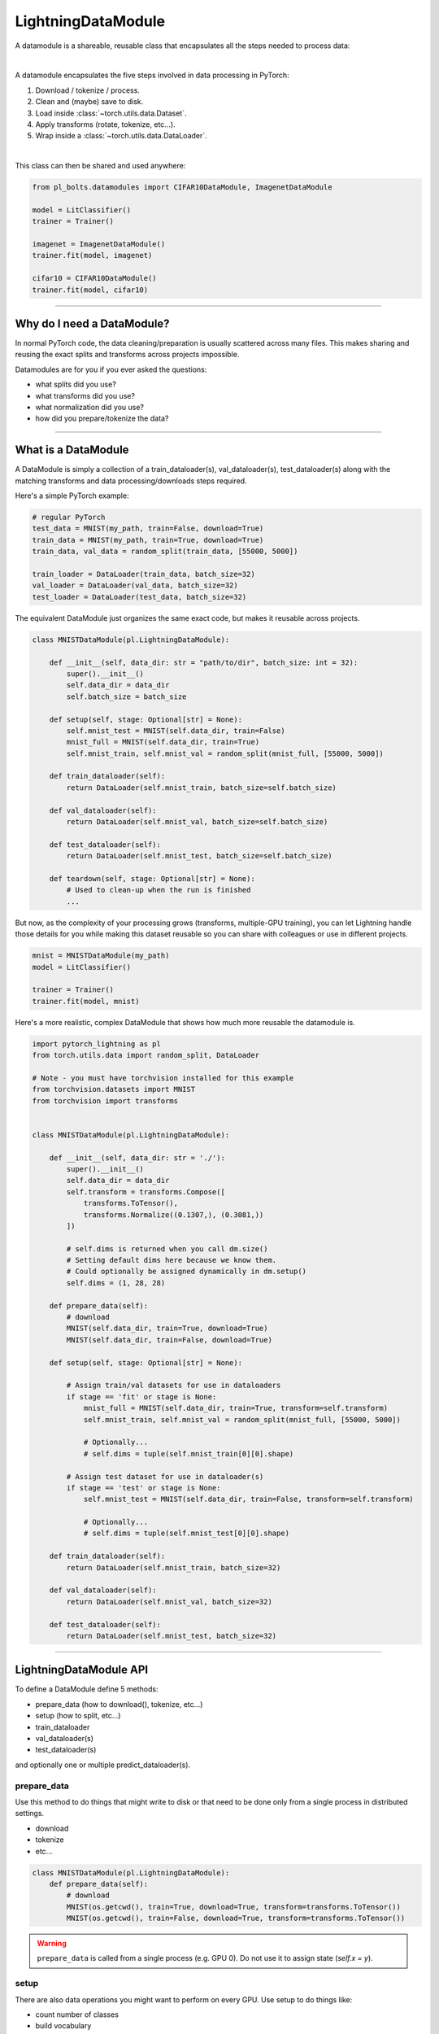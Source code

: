 .. _datamodules:

LightningDataModule
===================
A datamodule is a shareable, reusable class that encapsulates all the steps needed to process data:

.. raw:: html

    <video width="100%" max-width="400px" controls autoplay muted playsinline src="https://pl-bolts-doc-images.s3.us-east-2.amazonaws.com/pl_docs/pt_dm_vid.m4v"></video>

|

A datamodule encapsulates the five steps involved in data processing in PyTorch:

1. Download / tokenize / process.
2. Clean and (maybe) save to disk.
3. Load inside :class:`~torch.utils.data.Dataset`.
4. Apply transforms (rotate, tokenize, etc...).
5. Wrap inside a :class:`~torch.utils.data.DataLoader`.

|

This class can then be shared and used anywhere:

.. code-block:: python

    from pl_bolts.datamodules import CIFAR10DataModule, ImagenetDataModule

    model = LitClassifier()
    trainer = Trainer()

    imagenet = ImagenetDataModule()
    trainer.fit(model, imagenet)

    cifar10 = CIFAR10DataModule()
    trainer.fit(model, cifar10)

---------------

Why do I need a DataModule?
---------------------------
In normal PyTorch code, the data cleaning/preparation is usually scattered across many files. This makes
sharing and reusing the exact splits and transforms across projects impossible.

Datamodules are for you if you ever asked the questions:

- what splits did you use?
- what transforms did you use?
- what normalization did you use?
- how did you prepare/tokenize the data?

--------------

What is a DataModule
--------------------
A DataModule is simply a collection of a train_dataloader(s), val_dataloader(s), test_dataloader(s) along with the
matching transforms and data processing/downloads steps required.

Here's a simple PyTorch example:

.. code-block:: python

    # regular PyTorch
    test_data = MNIST(my_path, train=False, download=True)
    train_data = MNIST(my_path, train=True, download=True)
    train_data, val_data = random_split(train_data, [55000, 5000])

    train_loader = DataLoader(train_data, batch_size=32)
    val_loader = DataLoader(val_data, batch_size=32)
    test_loader = DataLoader(test_data, batch_size=32)

The equivalent DataModule just organizes the same exact code, but makes it reusable across projects.

.. code-block:: python

    class MNISTDataModule(pl.LightningDataModule):

        def __init__(self, data_dir: str = "path/to/dir", batch_size: int = 32):
            super().__init__()
            self.data_dir = data_dir
            self.batch_size = batch_size

        def setup(self, stage: Optional[str] = None):
            self.mnist_test = MNIST(self.data_dir, train=False)
            mnist_full = MNIST(self.data_dir, train=True)
            self.mnist_train, self.mnist_val = random_split(mnist_full, [55000, 5000])

        def train_dataloader(self):
            return DataLoader(self.mnist_train, batch_size=self.batch_size)

        def val_dataloader(self):
            return DataLoader(self.mnist_val, batch_size=self.batch_size)

        def test_dataloader(self):
            return DataLoader(self.mnist_test, batch_size=self.batch_size)

        def teardown(self, stage: Optional[str] = None):
            # Used to clean-up when the run is finished
            ...

But now, as the complexity of your processing grows (transforms, multiple-GPU training), you can
let Lightning handle those details for you while making this dataset reusable so you can share with
colleagues or use in different projects.

.. code-block:: python

    mnist = MNISTDataModule(my_path)
    model = LitClassifier()

    trainer = Trainer()
    trainer.fit(model, mnist)

Here's a more realistic, complex DataModule that shows how much more reusable the datamodule is.

.. code-block:: python

    import pytorch_lightning as pl
    from torch.utils.data import random_split, DataLoader

    # Note - you must have torchvision installed for this example
    from torchvision.datasets import MNIST
    from torchvision import transforms


    class MNISTDataModule(pl.LightningDataModule):

        def __init__(self, data_dir: str = './'):
            super().__init__()
            self.data_dir = data_dir
            self.transform = transforms.Compose([
                transforms.ToTensor(),
                transforms.Normalize((0.1307,), (0.3081,))
            ])

            # self.dims is returned when you call dm.size()
            # Setting default dims here because we know them.
            # Could optionally be assigned dynamically in dm.setup()
            self.dims = (1, 28, 28)

        def prepare_data(self):
            # download
            MNIST(self.data_dir, train=True, download=True)
            MNIST(self.data_dir, train=False, download=True)

        def setup(self, stage: Optional[str] = None):

            # Assign train/val datasets for use in dataloaders
            if stage == 'fit' or stage is None:
                mnist_full = MNIST(self.data_dir, train=True, transform=self.transform)
                self.mnist_train, self.mnist_val = random_split(mnist_full, [55000, 5000])

                # Optionally...
                # self.dims = tuple(self.mnist_train[0][0].shape)

            # Assign test dataset for use in dataloader(s)
            if stage == 'test' or stage is None:
                self.mnist_test = MNIST(self.data_dir, train=False, transform=self.transform)

                # Optionally...
                # self.dims = tuple(self.mnist_test[0][0].shape)

        def train_dataloader(self):
            return DataLoader(self.mnist_train, batch_size=32)

        def val_dataloader(self):
            return DataLoader(self.mnist_val, batch_size=32)

        def test_dataloader(self):
            return DataLoader(self.mnist_test, batch_size=32)

---------------

LightningDataModule API
-----------------------
To define a DataModule define 5 methods:

- prepare_data (how to download(), tokenize, etc...)
- setup (how to split, etc...)
- train_dataloader
- val_dataloader(s)
- test_dataloader(s)

and optionally one or multiple predict_dataloader(s).


prepare_data
^^^^^^^^^^^^
Use this method to do things that might write to disk or that need to be done only from a single process in distributed
settings.

- download
- tokenize
- etc...

.. code-block:: python

    class MNISTDataModule(pl.LightningDataModule):
        def prepare_data(self):
            # download
            MNIST(os.getcwd(), train=True, download=True, transform=transforms.ToTensor())
            MNIST(os.getcwd(), train=False, download=True, transform=transforms.ToTensor())


.. warning:: ``prepare_data`` is called from a single process (e.g. GPU 0). Do not use it to assign state (`self.x = y`).


setup
^^^^^
There are also data operations you might want to perform on every GPU. Use setup to do things like:

- count number of classes
- build vocabulary
- perform train/val/test splits
- apply transforms (defined explicitly in your datamodule or assigned in init)
- etc...

.. code-block:: python

    import pytorch_lightning as pl


    class MNISTDataModule(pl.LightningDataModule):

        def setup(self, stage: Optional[str] = None):

            # Assign Train/val split(s) for use in Dataloaders
            if stage in (None, 'fit'):
                mnist_full = MNIST(
                    self.data_dir,
                    train=True,
                    download=True,
                    transform=self.transform
                )
                self.mnist_train, self.mnist_val = random_split(mnist_full, [55000, 5000])
                self.dims = self.mnist_train[0][0].shape

            # Assign Test split(s) for use in Dataloaders
            if stage in (None, 'test'):
                self.mnist_test = MNIST(
                    self.data_dir,
                    train=False,
                    download=True,
                    transform=self.transform
                )
                self.dims = getattr(self, 'dims', self.mnist_test[0][0].shape)


:meth:`~pytorch_lightning.core.datamodule.LightningDataModule.setup` expects an ``stage: Optional[str]`` argument.
It is used to separate setup logic for ``trainer.{fit,validate,test}``. If ``setup`` is called with ``stage = None``,
we assume all stages have been set-up.

.. note:: ``setup`` is called from every process. Setting state here is okay.
.. note:: ``teardown`` can be used to clean up the state. It is also called from every process
.. note::
    ``{setup,teardown,prepare_data}`` call will be only called once for a specific stage.
    If the stage was ``None`` then we assume ``{fit,validate,test}`` have been called. For example, this means that
    any duplicate ``dm.setup('fit')`` calls will be a no-op. To avoid this, you can overwrite
    ``dm._has_setup_fit = False``


train_dataloader
^^^^^^^^^^^^^^^^
Use this method to generate the train dataloader. Usually you just wrap the dataset you defined in ``setup``.

.. code-block:: python

    import pytorch_lightning as pl


    class MNISTDataModule(pl.LightningDataModule):
        def train_dataloader(self):
            return DataLoader(self.mnist_train, batch_size=64)


val_dataloader
^^^^^^^^^^^^^^
Use this method to generate the val dataloader. Usually you just wrap the dataset you defined in ``setup``.

.. code-block:: python

    import pytorch_lightning as pl


    class MNISTDataModule(pl.LightningDataModule):
        def val_dataloader(self):
            return DataLoader(self.mnist_val, batch_size=64)


.. _datamodule-test-dataloader-label:

test_dataloader
^^^^^^^^^^^^^^^
Use this method to generate the test dataloader. Usually you just wrap the dataset you defined in ``setup``.

.. code-block:: python

    import pytorch_lightning as pl


    class MNISTDataModule(pl.LightningDataModule):
        def test_dataloader(self):
            return DataLoader(self.mnist_test, batch_size=64)


predict_dataloader
^^^^^^^^^^^^^^^^^^
Returns a special dataloader for inference. This is the dataloader that the Trainer
:meth:`~pytorch_lightning.trainer.trainer.Trainer.predict` method uses.

.. code-block:: python

    import pytorch_lightning as pl


    class MNISTDataModule(pl.LightningDataModule):
        def predict_dataloader(self):
            return DataLoader(self.mnist_test, batch_size=64)


transfer_batch_to_device
^^^^^^^^^^^^^^^^^^^^^^^^
Override to define how you want to move an arbitrary batch to a device.

.. testcode::

    class MNISTDataModule(LightningDataModule):
        def transfer_batch_to_device(self, batch, device):
            x = batch['x']
            x = CustomDataWrapper(x)
            batch['x'] = x.to(device)
            return batch


.. note:: This hook only runs on single GPU training and DDP (no data-parallel).


on_before_batch_transfer
^^^^^^^^^^^^^^^^^^^^^^^^
Override to alter or apply augmentations to your batch before it is transferred to the device.

.. testcode::

    class MNISTDataModule(LightningDataModule):
        def on_before_batch_transfer(self, batch, dataloader_idx):
            batch['x'] = transforms(batch['x'])
            return batch


.. warning::
    Currently dataloader_idx always returns 0 and will be updated to support the true idx in the future.

.. note:: This hook only runs on single GPU training and DDP (no data-parallel).


on_after_batch_transfer
^^^^^^^^^^^^^^^^^^^^^^^
Override to alter or apply augmentations to your batch after it is transferred to the device.

.. testcode::

    class MNISTDataModule(LightningDataModule):
        def on_after_batch_transfer(self, batch, dataloader_idx):
            batch['x'] = gpu_transforms(batch['x'])
            return batch


.. warning::

    Currently ``dataloader_idx`` always returns 0 and will be updated to support the true ``idx`` in the future.

.. note::
    This hook only runs on single GPU training and DDP (no data-parallel). This hook
    will also be called when using CPU device, so adding augmentations here or in
    ``on_before_batch_transfer`` means the same thing.



.. note:: To decouple your data from transforms you can parametrize them via ``__init__``.

.. code-block:: python

    class MNISTDataModule(pl.LightningDataModule):
        def __init__(self, train_transforms, val_transforms, test_transforms):
            super().__init__()
            self.train_transforms = train_transforms
            self.val_transforms = val_transforms
            self.test_transforms = test_transforms


------------------

Using a DataModule
------------------

The recommended way to use a DataModule is simply:

.. code-block:: python

    dm = MNISTDataModule()
    model = Model()
    trainer.fit(model, dm)
    trainer.test(datamodule=dm)

If you need information from the dataset to build your model, then run
:meth:`~pytorch_lightning.core.datamodule.LightningDataModule.prepare_data` and
:meth:`~pytorch_lightning.core.datamodule.LightningDataModule.setup` manually (Lightning ensures
the method runs on the correct devices).

.. code-block:: python

    dm = MNISTDataModule()
    dm.prepare_data()
    dm.setup(stage='fit')

    model = Model(num_classes=dm.num_classes, width=dm.width, vocab=dm.vocab)
    trainer.fit(model, dm)

    dm.setup(stage='test')
    trainer.test(datamodule=dm)

----------------

DataModules without Lightning
-----------------------------
You can of course use DataModules in plain PyTorch code as well.

.. code-block:: python

    # download, etc...
    dm = MNISTDataModule()
    dm.prepare_data()

    # splits/transforms
    dm.setup(stage='fit')

    # use data
    for batch in dm.train_dataloader():
        ...
    for batch in dm.val_dataloader():
        ...

    dm.teardown(stage='fit')

    # lazy load test data
    dm.setup(stage='test')
    for batch in dm.test_dataloader():
        ...

    dm.teardown(stage='test')

But overall, DataModules encourage reproducibility by allowing all details of a dataset to be specified in a unified
structure.
